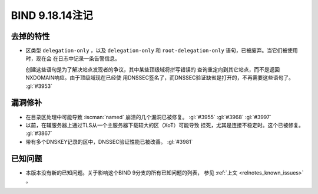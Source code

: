 .. Copyright (C) Internet Systems Consortium, Inc. ("ISC")
..
.. SPDX-License-Identifier: MPL-2.0
..
.. This Source Code Form is subject to the terms of the Mozilla Public
.. License, v. 2.0.  If a copy of the MPL was not distributed with this
.. file, you can obtain one at https://mozilla.org/MPL/2.0/.
..
.. See the COPYRIGHT file distributed with this work for additional
.. information regarding copyright ownership.

BIND 9.18.14注记
----------------

去掉的特性
~~~~~~~~~~

- 区类型 ``delegation-only`` ，以及 ``delegation-only`` 和
  ``root-delegation-only`` 语句，已被废弃。当它们被使用时，现在会
  在日志中记录一条告警信息。

  创建这些语句是为了解决站点发现者的争议，其中某些顶级域将拼写错误的
  查询重定向到其它站点，而不是返回NXDOMAIN响应。由于顶级域现在已经使
  用DNSSEC签名了，而DNSSEC验证缺省是打开的，不再需要这些语句了。
  :gl:`#3953`

漏洞修补
~~~~~~~~

- 在目录区处理中可能导致 :iscman:`named` 崩溃的几个漏洞已被修复。
  :gl:`#3955` :gl:`#3968` :gl:`#3997`

- 以前，在辅服务器上通过TLS从一个主服务器下载较大的区（XoT）可能导致
  挂死，尤其是连接不稳定时。这个已被修复。 :gl:`#3867`

- 带有多个DNSKEY记录的区中，DNSSEC验证性能已被改善。 :gl:`#3981`

已知问题
~~~~~~~~

- 本版本没有新的已知问题。关于影响这个BIND 9分支的所有已知问题的列表，
  参见 :ref:`上文 <relnotes_known_issues>` 。
